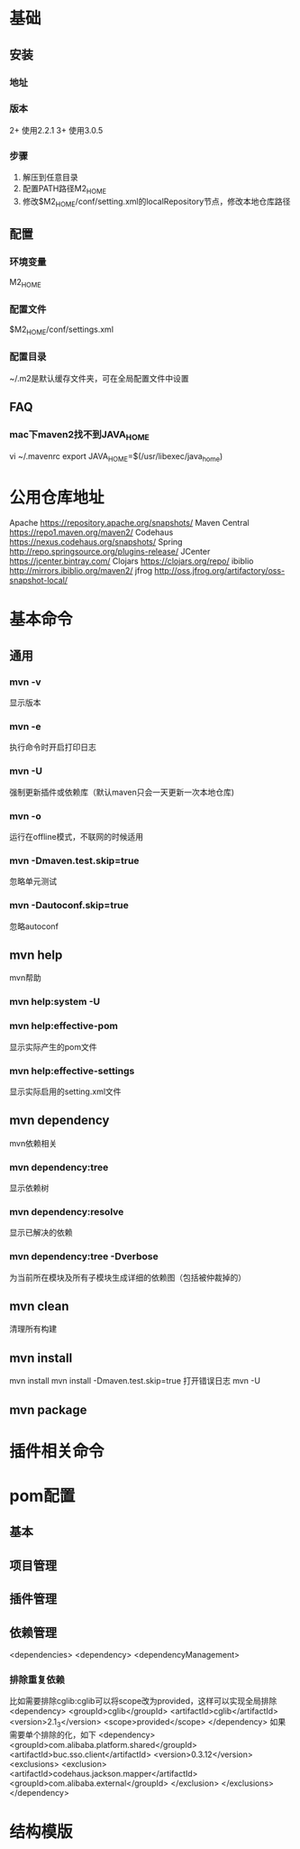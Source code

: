 * 基础
** 安装
*** 地址
*** 版本
    2+ 使用2.2.1
    3+ 使用3.0.5
*** 步骤
    1. 解压到任意目录
    2. 配置PATH路径M2_HOME
    3. 修改$M2_HOME/conf/setting.xml的localRepository节点，修改本地仓库路径
** 配置
*** 环境变量
    M2_HOME
*** 配置文件
    $M2_HOME/conf/settings.xml
*** 配置目录
    ~/.m2是默认缓存文件夹，可在全局配置文件中设置
** FAQ
*** mac下maven2找不到JAVA_HOME
    vi ~/.mavenrc
    export JAVA_HOME=$(/usr/libexec/java_home)
* 公用仓库地址
    Apache https://repository.apache.org/snapshots/
    Maven Central https://repo1.maven.org/maven2/
    Codehaus    https://nexus.codehaus.org/snapshots/
    Spring http://repo.springsource.org/plugins-release/
    JCenter https://jcenter.bintray.com/
    Clojars https://clojars.org/repo/
    ibiblio http://mirrors.ibiblio.org/maven2/
    jfrog http://oss.jfrog.org/artifactory/oss-snapshot-local/
* 基本命令
** 通用
*** mvn -v
    显示版本
*** mvn -e
    执行命令时开启打印日志
*** mvn -U
    强制更新插件或依赖库（默认maven只会一天更新一次本地仓库)
*** mvn -o
    运行在offline模式，不联网的时候适用
*** mvn -Dmaven.test.skip=true
    忽略单元测试
*** mvn -Dautoconf.skip=true
    忽略autoconf
** mvn help
   mvn帮助
*** mvn help:system -U
*** mvn help:effective-pom
    显示实际产生的pom文件
*** mvn help:effective-settings
    显示实际启用的setting.xml文件
** mvn dependency
   mvn依赖相关
*** mvn dependency:tree
    显示依赖树
*** mvn dependency:resolve
    显示已解决的依赖
*** mvn dependency:tree -Dverbose
    为当前所在模块及所有子模块生成详细的依赖图（包括被仲裁掉的）
** mvn clean
   清理所有构建
** mvn install
   mvn install
   mvn install -Dmaven.test.skip=true
   打开错误日志
   mvn -U
** mvn package
* 插件相关命令

* pom配置
** 基本
** 项目管理
** 插件管理
** 依赖管理
   <dependencies>
   <dependency>
   <dependencyManagement>
*** 排除重复依赖
   比如需要排除cglib:cglib可以将scope改为provided，这样可以实现全局排除
   <dependency>
                        <groupId>cglib</groupId>
                        <artifactId>cglib</artifactId>
                        <version>2.1_3</version>
                        <scope>provided</scope>
   </dependency>
   如果需要单个排除的化，如下
   <dependency>
                <groupId>com.alibaba.platform.shared</groupId>
                <artifactId>buc.sso.client</artifactId>
                <version>0.3.12</version>
                <exclusions>
                        <exclusion>
                                <artifactId>codehaus.jackson.mapper</artifactId>
                                <groupId>com.alibaba.external</groupId>
                        </exclusion>
                </exclusions>
    </dependency>
* 结构模版
